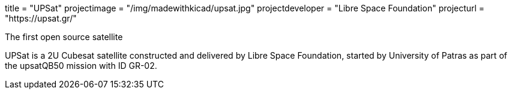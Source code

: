 +++
title = "UPSat"
projectimage = "/img/madewithkicad/upsat.jpg"
projectdeveloper = "Libre Space Foundation"
projecturl = "https://upsat.gr/"
+++

The first open source satellite

UPSat is a 2U Cubesat satellite constructed and delivered by
Libre Space Foundation, started by University of Patras as part of the
upsatQB50 mission with ID GR-02.
